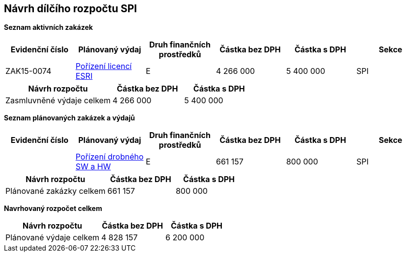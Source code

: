== Návrh dílčího rozpočtu SPI

**Seznam aktivních zakázek**
[cols="<,<,<,>,>,<", options="header"]
|===
| Evidenční číslo
| Plánovaný výdaj
| Druh finančních prostředků
| Částka bez DPH
| Částka s DPH
| Sekce

| ZAK15-0074
| <<dokument-vzor-aktivni-zakazka-ZAK15-0074.adoc#,Pořízení licencí ESRI>>
| E
| 4 266 000
| 5 400 000
| SPI
|===

[cols="<3,>2,>2", options="header"]
|===
| Návrh rozpočtu
| Částka bez DPH
| Částka s DPH

| Zasmluvněné výdaje celkem
| 4 266 000
| 5 400 000
|===

**Seznam plánovaných zakázek a výdajů**

[cols="<,<,<,>,>,<", options="header"]
|===
| Evidenční číslo
| Plánovaný výdaj
| Druh finančních prostředků
| Částka bez DPH
| Částka s DPH
| Sekce

|
| <<dokument-vzor-planovana-zakazka.adoc#,Pořízení drobného SW a HW>>
| E
| 661 157
| 800 000
| SPI
|===

[cols="<3,>2,>2", options="header"]
|===
| Návrh rozpočtu
| Částka bez DPH
| Částka s DPH

| Plánované zakázky celkem
| 661 157
| 800 000
|===

**Navrhovaný rozpočet celkem**
[cols="<3,>2,>2", options="header"]
|===
| Návrh rozpočtu
| Částka bez DPH
| Částka s DPH

| Plánované výdaje celkem
| 4 828 157
| 6 200 000
|===
